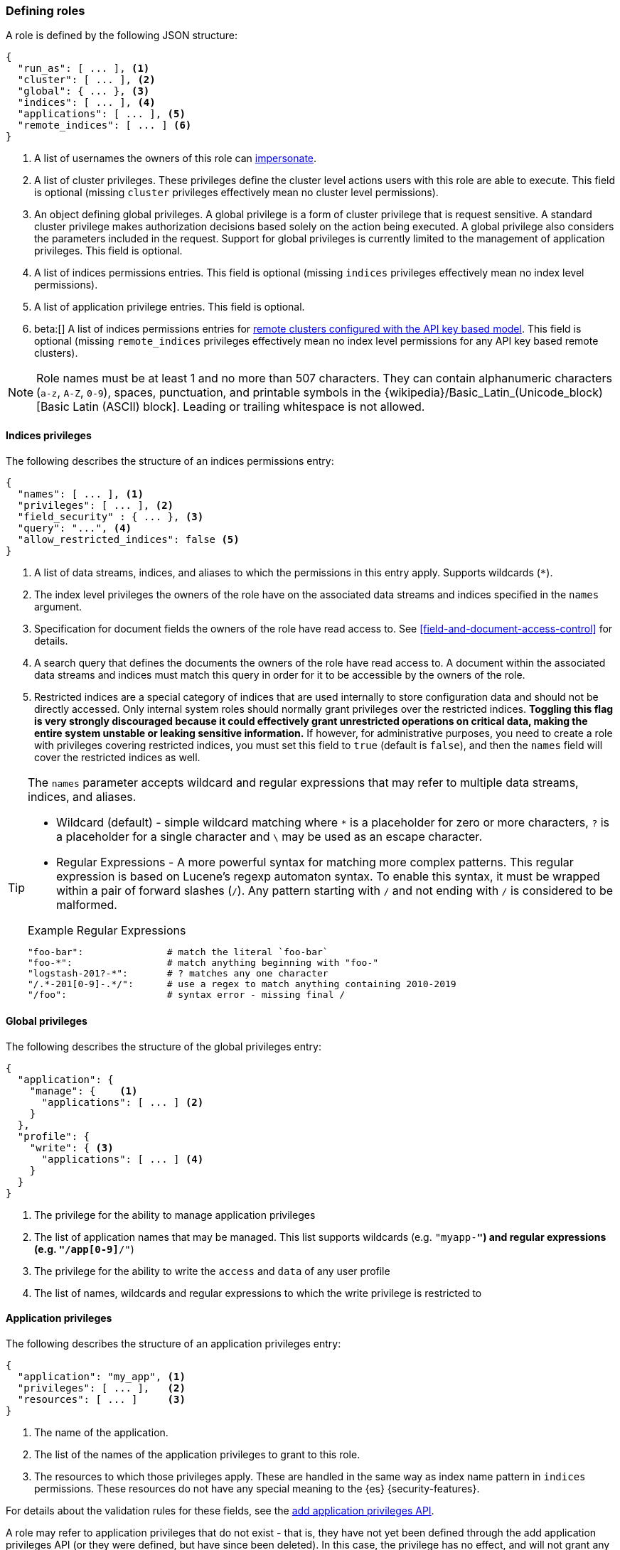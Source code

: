 [role="xpack"]
[[defining-roles]]
=== Defining roles

A role is defined by the following JSON structure:

[source,js]
-----
{
  "run_as": [ ... ], <1>
  "cluster": [ ... ], <2>
  "global": { ... }, <3>
  "indices": [ ... ], <4>
  "applications": [ ... ], <5>
  "remote_indices": [ ... ] <6>
}
-----
// NOTCONSOLE

<1> A list of usernames the owners of this role can <<run-as-privilege, impersonate>>.
<2> A list of cluster privileges. These privileges define the
    cluster level actions users with this role are able to execute. This field
    is optional (missing `cluster` privileges effectively mean no cluster level
    permissions).
<3> An object defining global privileges. A global privilege is a form of
    cluster privilege that is request sensitive. A standard cluster privilege
    makes authorization decisions based solely on the action being executed.
    A global privilege also considers the parameters included in the request.
    Support for global privileges is currently limited to the management of
    application privileges. This field is optional.
<4> A list of indices permissions entries. This field is optional (missing `indices`
    privileges effectively mean no index level permissions).
<5> A list of application privilege entries. This field is optional.
// TODO: fix the link to new page of API key based remote clusters
<6> beta:[]
    A list of indices permissions entries for
    <<remote-clusters,remote clusters configured with the API key based model>>.
    This field is optional (missing `remote_indices` privileges effectively mean
    no index level permissions for any API key based remote clusters).

[[valid-role-name]]
NOTE: Role names must be at least 1 and no more than 507 characters. They can
      contain alphanumeric characters (`a-z`, `A-Z`, `0-9`), spaces,
      punctuation, and printable symbols in the {wikipedia}/Basic_Latin_(Unicode_block)[Basic Latin (ASCII) block].
      Leading or trailing whitespace is not allowed.

[[roles-indices-priv]]
==== Indices privileges

The following describes the structure of an indices permissions entry:

[source,js]
-------
{
  "names": [ ... ], <1>
  "privileges": [ ... ], <2>
  "field_security" : { ... }, <3>
  "query": "...", <4>
  "allow_restricted_indices": false <5>
}
-------
// NOTCONSOLE

<1> A list of data streams, indices, and aliases to which the permissions
    in this entry apply. Supports wildcards (`*`).
<2> The index level privileges the owners of the role have on the associated
    data streams and indices specified in the `names` argument.
<3> Specification for document fields the owners of the role have read access to.
    See <<field-and-document-access-control>> for details.
<4> A search query that defines the documents the owners of the role have read
    access to. A document within the associated data streams and indices must match this query
    in order for it to be accessible by the owners of the role.
<5> Restricted indices are a special category of indices that are used
    internally to store configuration data and should not be directly accessed.
    Only internal system roles should normally grant privileges over the restricted indices.
    **Toggling this flag is very strongly discouraged because it could effectively grant unrestricted
    operations on critical data, making the entire system unstable or leaking sensitive information.**
    If however, for administrative purposes, you need to create a role with privileges covering
    restricted indices, you must set this field to `true` (default is `false`), and then the
    `names` field will cover the restricted indices as well.

[TIP]
==============================================================================
The `names` parameter accepts wildcard and regular expressions that may refer to
multiple data streams, indices, and aliases.

* Wildcard (default) - simple wildcard matching where `*` is a placeholder
  for zero or more characters, `?` is a placeholder for a single character
  and `\` may be used as an escape character.

* Regular Expressions - A more powerful syntax for matching more complex
  patterns. This regular expression is based on Lucene's regexp automaton
  syntax. To enable this syntax, it must be wrapped within a pair of
  forward slashes (`/`). Any pattern starting with `/` and not ending with
  `/` is considered to be malformed.

.Example Regular Expressions
[source,yaml]
------------------------------------------------------------------------------
"foo-bar":               # match the literal `foo-bar`
"foo-*":                 # match anything beginning with "foo-"
"logstash-201?-*":       # ? matches any one character
"/.*-201[0-9]-.*/":      # use a regex to match anything containing 2010-2019
"/foo":                  # syntax error - missing final /
------------------------------------------------------------------------------
==============================================================================

[[roles-global-priv]]
==== Global privileges
The following describes the structure of the global privileges entry:

[source,js]
-------
{
  "application": {
    "manage": {    <1>
      "applications": [ ... ] <2>
    }
  },
  "profile": {
    "write": { <3>
      "applications": [ ... ] <4>
    }
  }
}
-------
// NOTCONSOLE

<1> The privilege for the ability to manage application privileges
<2> The list of application names that may be managed. This list supports
    wildcards (e.g. `"myapp-*"`) and regular expressions (e.g.
    `"/app[0-9]*/"`)
<3> The privilege for the ability to write the `access` and `data` of any user profile
<4> The list of names, wildcards and regular expressions to which the write
privilege is restricted to

[[roles-application-priv]]
==== Application privileges
The following describes the structure of an application privileges entry:

[source,js]
-------
{
  "application": "my_app", <1>
  "privileges": [ ... ],   <2>
  "resources": [ ... ]     <3>
}
-------
// NOTCONSOLE

<1> The name of the application.
<2> The list of the names of the application privileges to grant to this role.
<3> The resources to which those privileges apply. These are handled in the same
    way as index name pattern in `indices` permissions. These resources do not
    have any special meaning to the {es} {security-features}.

For details about the validation rules for these fields, see the
<<security-api-put-privileges,add application privileges API>>.

A role may refer to application privileges that do not exist - that is, they
have not yet been defined through the add application privileges API (or they
were defined, but have since been deleted). In this case, the privilege has
no effect, and will not grant any actions in the
<<security-api-has-privileges,has privileges API>>.

[[roles-remote-indices-priv]]
==== Remote indices privileges

beta::[]

// TODO: fix the link to new page of API key based remote clusters
For remote clusters configured with the API key based model, remote indices privileges
can be used to specify desired indices privileges for matching remote clusters. The final
effective index privileges will be an intersection of the remote indices privileges
and the <<security-api-create-cross-cluster-api-key,cross-cluster API key>>'s indices privileges.

NOTE: Remote indices are effective for remote clusters configured with the API key based model.
They have no effect for remote clusters configured with the certificate based model.

The remote indices privileges entry has an extra mandatory `clusters` field compared to
an <<roles-indices-priv,indices privileges entry>>. Otherwise the two have identical structure.
The following describes the structure of a remote indices permissions entry:

[source,js]
-------
{
  "clusters": [ ... ], <1>
  "names": [ ... ], <2>
  "privileges": [ ... ], <3>
  "field_security" : { ... }, <4>
  "query": "...", <5>
  "allow_restricted_indices": false <6>
}
-------
// NOTCONSOLE
<1> A list of remote cluster aliases. It supports literal strings as well as
    <<api-multi-index,wildcards>> and <<regexp-syntax,regular expressions>>.
    This field is required.
<2> A list of data streams, indices, and aliases to which the permissions
    in this entry apply. Supports wildcards (`*`).
<3> The index level privileges the owners of the role have on the associated
    data streams and indices specified in the `names` argument.
<4> Specification for document fields the owners of the role have read access to.
    See <<field-and-document-access-control>> for details.
<5> A search query that defines the documents the owners of the role have read
    access to. A document within the associated data streams and indices must match this query
    in order for it to be accessible by the owners of the role.
<6> Restricted indices are a special category of indices that are used
    internally to store configuration data and should not be directly accessed.
    Only internal system roles should normally grant privileges over the restricted indices.
    **Toggling this flag is very strongly discouraged because it could effectively grant unrestricted
    operations on critical data, making the entire system unstable or leaking sensitive information.**
    If however, for administrative purposes, you need to create a role with privileges covering
    restricted indices, you must set this field to `true` (default is `false`), and then the
    `names` field will cover the restricted indices as well.

==== Example

The following snippet shows an example definition of a `clicks_admin` role:

[source,console]
-----------
POST /_security/role/clicks_admin
{
  "run_as": [ "clicks_watcher_1" ],
  "cluster": [ "monitor" ],
  "indices": [
    {
      "names": [ "events-*" ],
      "privileges": [ "read" ],
      "field_security" : {
        "grant" : [ "category", "@timestamp", "message" ]
      },
      "query": "{\"match\": {\"category\": \"click\"}}"
    }
  ]
}
-----------

Based on the above definition, users owning the `clicks_admin` role can:

  * Impersonate the `clicks_watcher_1` user and execute requests on its behalf.
  * Monitor the {es} cluster
  * Read data from all indices prefixed with `events-`
  * Within these indices, only read the events of the `click` category
  * Within these document, only read the `category`, `@timestamp` and `message`
    fields.

TIP:  For a complete list of available <<security-privileges, cluster and indices privileges>>

There are two available mechanisms to define roles: using the _Role Management APIs_
or in local files on the {es} nodes. You can also implement
custom roles providers. If you need to integrate with another system to retrieve
user roles, you can build a custom roles provider plugin. For more information,
see <<custom-roles-authorization>>.

[discrete]
[[roles-management-ui]]
=== Role management UI

You can manage users and roles easily in {kib}. To
manage roles, log in to {kib} and go to *Management / Security / Roles*.

[discrete]
[[roles-management-api]]
=== Role management API

The _Role Management APIs_ enable you to add, update, remove and retrieve roles
dynamically. When you use the APIs to manage roles in the `native` realm, the
roles are stored in an internal {es} index. For more information and examples,
see <<security-role-apis>>.

[discrete]
[[roles-management-file]]
=== File-based role management

Apart from the _Role Management APIs_, roles can also be defined in local
`roles.yml` file located in `ES_PATH_CONF`. This is a YAML file where each
role definition is keyed by its name.

[IMPORTANT]
==============================
If the same role name is used in the `roles.yml` file and through the
_Role Management APIs_, the role found in the file will be used.
==============================

While the _Role Management APIs_ is the preferred mechanism to define roles,
using the `roles.yml` file becomes useful if you want to define fixed roles that
no one (beside an administrator having physical access to the {es} nodes)
would be able to change. Please note however, that the `roles.yml` file is provided as a
minimal administrative function and is not intended to cover and be used
to define roles for all use cases.

[IMPORTANT]
==============================
You cannot view, edit, or remove any roles that are defined in `roles.yml` by
using the <<roles-management-ui,role management UI>> or the
<<roles-management-api,role management APIs>>.
==============================

[IMPORTANT]
==============================
The `roles.yml` file is managed locally by the node and is not globally by the
cluster. This means that with a typical multi-node cluster, the exact same
changes need to be applied on each and every node in the cluster.

A safer approach would be to apply the change on one of the nodes and have the
`roles.yml` distributed/copied to all other nodes in the cluster (either
manually or using a configuration management system such as Puppet or Chef).
==============================

The following snippet shows an example of the `roles.yml` file configuration:

[source,yaml]
-----------------------------------
click_admins:
  run_as: [ 'clicks_watcher_1' ]
  cluster: [ 'monitor' ]
  indices:
    - names: [ 'events-*' ]
      privileges: [ 'read' ]
      field_security:
        grant: ['category', '@timestamp', 'message' ]
      query: '{"match": {"category": "click"}}'
-----------------------------------

{es} continuously monitors the `roles.yml` file and automatically picks
up and applies any changes to it.
